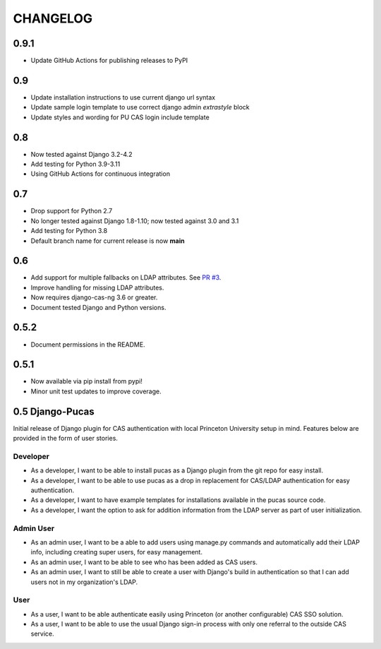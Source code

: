 CHANGELOG
=========

0.9.1
-----

* Update GitHub Actions for publishing releases to PyPI

0.9
---

* Update installation instructions to use current django url syntax
* Update sample login template to use correct django admin `extrastyle` block
* Update styles and wording for PU CAS login include template

0.8
---
* Now tested against Django 3.2-4.2
* Add testing for Python 3.9-3.11
* Using GitHub Actions for continuous integration

0.7
----
* Drop support for Python 2.7
* No longer tested against Django 1.8-1.10; now tested against 3.0 and 3.1
* Add testing for Python 3.8
* Default branch name for current release is now **main**

0.6
-----
* Add support for multiple fallbacks on LDAP attributes. See `PR #3 <https://github.com/Princeton-CDH/django-pucas/pull/>`_.
* Improve handling for missing LDAP attributes.
* Now requires django-cas-ng 3.6 or greater.
* Document tested Django and Python versions.

0.5.2
-----

* Document permissions in the README.

0.5.1
-----

* Now available via pip install from pypi!
* Minor unit test updates to improve coverage.

0.5 Django-Pucas
----------------

Initial release of Django plugin for CAS authentication with local Princeton University setup
in mind. Features below are provided in the form of user stories.

Developer
~~~~~~~~~
* As a developer, I want to be able to install pucas as a Django plugin from the git repo for easy install.
* As a developer, I want to be able to use pucas as a drop in replacement for CAS/LDAP authentication for easy authentication.
* As a developer, I want to have example templates for installations available in the pucas source code.
* As a developer, I want the option to ask for addition information from the LDAP server as part of user initialization.

Admin User
~~~~~~~~~~
* As an admin user, I want to be a able to add users using manage.py commands and automatically add their LDAP info, including creating super users, for easy management.
* As an admin user, I want to be able to see who has been added as CAS users.
* As an admin user, I want to still be able to create a user with Django's build in authentication so that I can add users not in my organization's LDAP.

User
~~~~
* As a user, I want to be able authenticate easily using Princeton (or another configurable) CAS SSO solution.
* As a user, I want to be able to use the usual Django sign-in process with only one referral to the outside CAS service.
